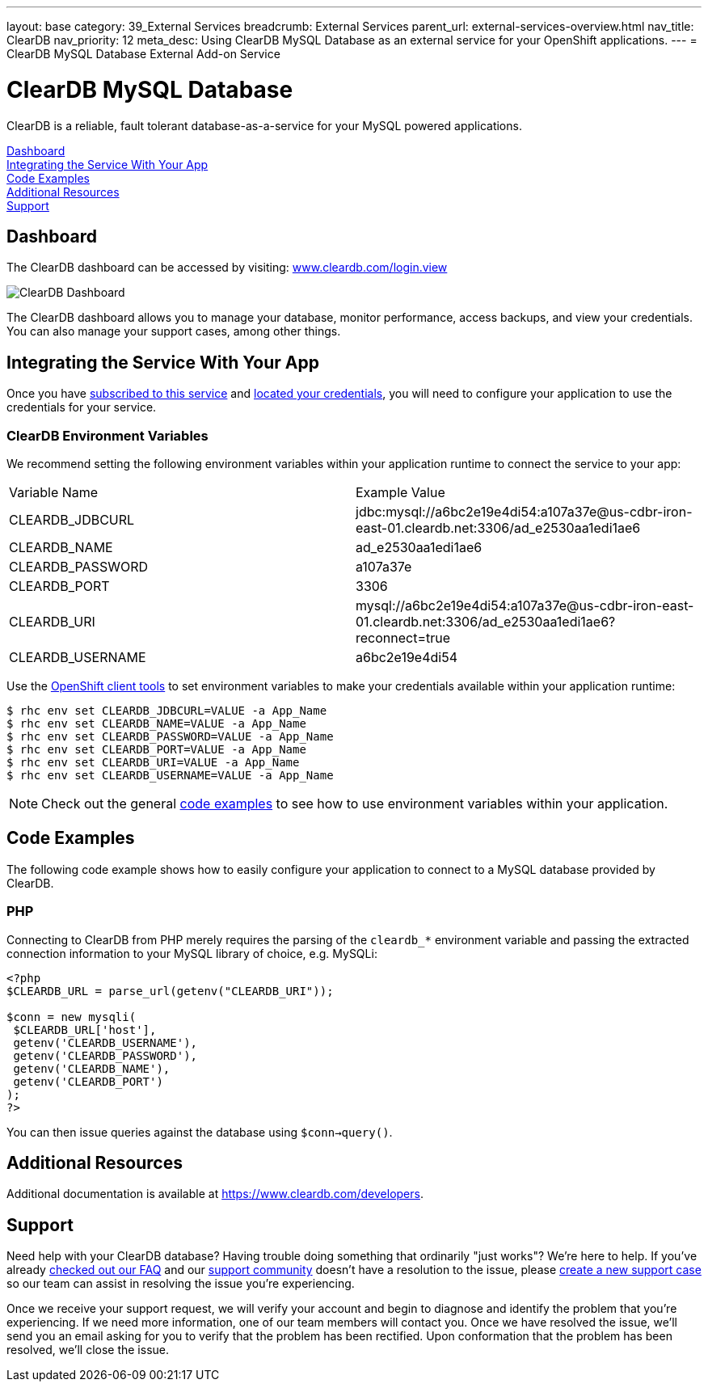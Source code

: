 ---
layout: base
category: 39_External Services
breadcrumb: External Services
parent_url: external-services-overview.html
nav_title: ClearDB
nav_priority: 12
meta_desc: Using ClearDB MySQL Database as an external service for your OpenShift applications.
---
= ClearDB MySQL Database External Add-on Service

[float]
= ClearDB MySQL Database

[.lead]
ClearDB is a reliable, fault tolerant database-as-a-service for your MySQL powered applications.

link:#dashboard[Dashboard] +
link:#integration[Integrating the Service With Your App] +
link:#code-examples[Code Examples] +
link:#resources[Additional Resources] +
link:#support[Support]

[[dashboard]]
== Dashboard
The ClearDB dashboard can be accessed by visiting: link:https://www.cleardb.com/login.view#accounts[www.cleardb.com/login.view]

image::external-services/cleardb_dashboard.png[ClearDB Dashboard]

The ClearDB dashboard allows you to manage your database, monitor performance, access backups, and view your credentials. You can also manage your support cases, among other things.

[[integration]]
== Integrating the Service With Your App
Once you have link:external-services-overview.html#subscribe-service[subscribed to this service] and link:external-services-overview.html#locate-credentials[located your credentials], you will need to configure your application to use the credentials for your service.

=== ClearDB Environment Variables
We recommend setting the following environment variables within your application runtime to connect the service to your app:

|===
|Variable Name|Example Value
|CLEARDB_JDBCURL|jdbc:mysql://a6bc2e19e4di54:a107a37e@us-cdbr-iron-east-01.cleardb.net:3306/ad_e2530aa1edi1ae6
|CLEARDB_NAME|ad_e2530aa1edi1ae6
|CLEARDB_PASSWORD|a107a37e
|CLEARDB_PORT|3306
|CLEARDB_URI|mysql://a6bc2e19e4di54:a107a37e@us-cdbr-iron-east-01.cleardb.net:3306/ad_e2530aa1edi1ae6?reconnect=true
|CLEARDB_USERNAME|a6bc2e19e4di54
|===

Use the link:managing-client-tools.html[OpenShift client tools] to set environment variables to make your credentials available within your application runtime:

[source,console]
----
$ rhc env set CLEARDB_JDBCURL=VALUE -a App_Name
$ rhc env set CLEARDB_NAME=VALUE -a App_Name
$ rhc env set CLEARDB_PASSWORD=VALUE -a App_Name
$ rhc env set CLEARDB_PORT=VALUE -a App_Name
$ rhc env set CLEARDB_URI=VALUE -a App_Name
$ rhc env set CLEARDB_USERNAME=VALUE -a App_Name
----

NOTE: Check out the general link:external-services-overview.html#code-examples[code examples] to see how to use environment variables within your application.

[[code-examples]]
== Code Examples
The following code example shows how to easily configure your application to connect to a MySQL database provided by ClearDB.

=== PHP
Connecting to ClearDB from PHP merely requires the parsing of the `cleardb_*` environment variable and passing the extracted connection information to your MySQL library of choice, e.g. MySQLi:

[source, php]
----
<?php
$CLEARDB_URL = parse_url(getenv("CLEARDB_URI"));

$conn = new mysqli(
 $CLEARDB_URL['host'],
 getenv('CLEARDB_USERNAME'),
 getenv('CLEARDB_PASSWORD'),
 getenv('CLEARDB_NAME'),
 getenv('CLEARDB_PORT')
);
?>
----

You can then issue queries against the database using `$conn->query()`.

[[resources]]
== Additional Resources
Additional documentation is available at link:https://www.cleardb.com/developers[https://www.cleardb.com/developers].

[[support]]
== Support
Need help with your ClearDB database? Having trouble doing something that ordinarily "just works"? We're here to help. If you've already link:http://www.cleardb.com/developers/help/faq[checked out our FAQ] and our link:https://getsatisfaction.com/cleardb[support community] doesn't have a resolution to the issue, please link:https://www.cleardb.com/cases/new[create a new support case] so our team can assist in resolving the issue you're experiencing.

Once we receive your support request, we will verify your account and begin to diagnose and identify the problem that you're experiencing. If we need more information, one of our team members will contact you. Once we have resolved the issue, we'll send you an email asking for you to verify that the problem has been rectified. Upon conformation that the problem has been resolved, we'll close the issue. 